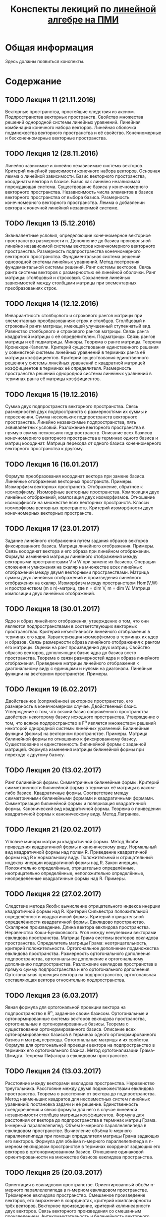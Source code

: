 #+title: Конспекты лекиций по [[http://wiki.cs.hse.ru/Линейная_алгебра_и_геометрия_2016/2017#.D0.9A.D1.80.D0.B0.D1.82.D0.BA.D0.BE.D0.B5_.D1.81.D0.BE.D0.B4.D0.B5.D1.80.D0.B6.D0.B0.D0.BD.D0.B8.D0.B5_.D0.BB.D0.B5.D0.BA.D1.86.D0.B8.D0.B9_2][линейной алгебре на ПМИ]]
* Общая информация
  Здесь должны появиться конспекты. 
* Содержание
** TODO Лекция 11 (21.11.2016)
   Векторные пространства, простейшие следствия из аксиом. Подпространства векторных пространств. Свойство множества решений однородной системы линейных уравнений. Линейная комбинация конечного набора векторов. Линейная оболочка подмножества векторного пространства и её свойство. Конечномерные и бесконечномерные векторные пространства.
** TODO Лекция 12 (28.11.2016)
   Линейно зависимые и линейно независимые системы векторов. Критерий линейной зависимости конечного набора векторов. Основная лемма о линейной зависимости. Базис векторного пространства, координаты вектора в базисе. Базис как линейно независимая порождающая система. Существование базиса у конечномерного векторного пространства. Независимость числа элементов в базисе векторного пространства от выбора базиса. Размерность конечномерного векторного пространства. Лемма о добавлении вектора к конечной линейной независимой системе.
** TODO Лекция 13 (5.12.2016)
   Эквивалентные условия, определяющие конечномерное векторное пространство размерности n. Дополнение до базиса произвольной линейно независимой системы векторов конечномерного векторного пространства. Размерность подпространства конечномерного векторного пространства. Фундаментальная система решений однородной системы линейных уравнений. Метод построения фундаментальной системы решений. Ранг системы векторов. Связь ранга системы векторов с размерностью её линейной оболочки. Ранг матрицы: столбцовый и строковый. Сохранение линейных зависимостей между столбцами матрицы при элементарных преобразованиях строк.
** TODO Лекция 14 (12.12.2016)
   Инвариантность столбцового и строкового рангов матрицы при элементарных преобразованиях строк и столбцов. Столбцовый и строковый ранги матрицы, имеющей улучшенный ступенчатый вид. Равенство столбцового и строкового рангов матрицы. Связь ранга квадратной матрицы с её определителем. Подматрицы. Связь рангов матрицы и её подматрицы. Миноры. Теорема о ранге матрицы. Теорема Кронекера-Капелли. Критерий существования единственного решения у совместной системы линейных уравнений в терминах ранга её матрицы коэффициентов. Критерий существования единственного решения у системы линейных уравнений с квадратной матрицей коэффициентов в терминах её определителя. Размерность пространства решений однородной системы линейных уравнений в терминах ранга её матрицы коэффициентов.
** TODO Лекция 15 (19.12.2016)
   Сумма двух подпространств векторного пространства. Связь размерностей двух подпространств с размерностями их суммы и пересечения. Сумма нескольких подпространств векторного пространства. Линейно независимые подпространства, пять эквивалентных условий. Разложение векторного пространства в прямую сумму нескольких подпространств. Описание всех базисов конечномерного векторного пространства в терминах одного базиса и матриц координат. Матрица перехода от одного базиса конечномерного векторного пространства к другому.
** TODO Лекция 16 (16.01.2017)
   Формула преобразования координат вектора при замене базиса. Линейные отображения векторных пространств. Примеры. Изоморфизм векторных пространств. Отображение, обратное к изоморфизму. Изоморфные векторные пространства. Композиция двух линейных отображений, композиция двух изоморфизмов. Отношение изоморфности на множестве всех векторных пространств. Классы изоморфизма векторных пространств. Критерий изоморфности двух конечномерных векторных пространств.
** TODO Лекция 17 (23.01.2017)
   Задание линейного отображения путём задания образов векторов фиксированного базиса. Матрица линейного отображения. Примеры. Связь координат вектора и его образа при линейном отображении. Формула изменения матрицы линейного отображения между векторными пространствами V и W при замене их базисов. Операции сложения и умножения на скаляр на множестве всех линейных отображений между двумя векторными пространствами. Матрица суммы двух линейных отображений и произведения линейного отображения на скаляр. Изоморфизм между пространством Hom(V,W) и пространством (m x n)-матриц, где n = dim V, m = dim W. Матрица композиции двух линейных отображений.
** TODO Лекция 18 (30.01.2017)
   Ядро и образ линейного отображения; утверждение о том, что они являются подпространствами в соответствующих векторных пространствах. Критерий инъективности линейного отображения в терминах его ядра. Характеризация изоморфизмов в терминах их ядер и образов. Связь размерности образа линейного отображения с рангом его матрицы. Оценки на ранг произведения двух матриц. Свойство образов векторов, дополняющих базис ядра до базиса всего пространства. Теорема о связи размерностей ядра и образа линейного отображения. Приведение матрицы линейного отображения к диагональному виду с единицами и нулями на диагонали. Линейные функции на векторном пространстве. Примеры.
** TODO Лекция 19 (6.02.2017)
   Двойственное (сопряжённое) векторное пространство, его размерность в конечномерном случае. Двойственный базис. Утверждение о том, что всякий базис сопряжённого пространства двойствен некоторому базису исходного пространства. Утверждение о том, что всякое подпространство в F^n является множеством решений некоторой однородной системы линейных уравнений. Билинейные функции (формы) на векторном пространстве. Примеры. Матрица билинейной формы по отношению к фиксированному базису. Существование и единственность билинейной формы с заданной матрицей. Формула изменения матрицы билинейной формы при переходе к другому базису.
** TODO Лекция 20 (13.02.2017)
   Ранг билинейной формы. Симметричные билинейные формы. Критерий симметричности билинейной формы в терминах её матрицы в каком-либо базисе. Квадратичные формы. Соответствие между симметричными билинейными формами и квадратичными формами. Симметризация билинейной формы и поляризация квадратичной формы. Канонический вид квадратичной формы. Теорема о приведении квадратичной формы к каноническому виду. Метод Лагранжа.
** TODO Лекция 21 (20.02.2017)
   Угловые миноры матрицы квадратичной формы. Метод Якоби приведения квадратичной формы к каноническому виду. Нормальный вид квадратичной формы над полем R. Приведение квадратичной формы над R к нормальному виду. Положительный и отрицательный индексы инерции квадратичной формы над R. Закон инерции. Положительно определённые, отрицательно определённые, неотрицательно определённые, неположительно определённые, неопределённые квадратичные формы над R. Примеры.
** TODO Лекция 22 (27.02.2017)
   Следствие метода Якоби: вычисление отрицательного индекса инерции квадратичной формы над R. Критерий Сильвестра положительной определённости квадратичной формы. Критерий отрицательной определённости квадратичной формы. Евклидово пространство. Скалярное произведение. Длина вектора евклидова пространства. Неравенство Коши-Буняковского. Угол между ненулевыми векторами евклидова пространства. Матрица Грама системы векторов евклидова пространства. Определитель матрицы Грама: неотрицательность, критерий положительности. Ортогональное дополнение подмножества евклидова пространства. Размерность ортогонального дополнения подпространства, ортогональное дополнение к ортогональному дополнению подпространства. Разложение евклидова пространства в прямую сумму подпространства и его ортогонального дополнения. Ортогональная проекция вектора на подпространство, ортогональная составляющая вектора относительно подпространства.
** TODO Лекция 23 (6.03.2017)
   Явная формула для ортогональной проекции вектора на подпространство в R^n, заданное своим базисом. Ортогональные и ортонормированные системы векторов евклидова пространства, ортогональные и ортонормированные базисы. Теорема о существовании ортонормированного базиса. Описание всех ортонормированных базисов в терминах одного ортонормированного базиса и матриц перехода. Ортогональные матрицы и их свойства. Формула для ортогональной проекции вектора на подпространство в терминах его ортогонального базиса. Метод ортогонализации Грама-Шмидта. Теорема Пифагора в евклидовом пространстве.
** TODO Лекция 24 (13.03.2017)
   Расстояние между векторами евклидова пространства. Неравенство треугольника. Расстояние между двумя подмножествами евклидова пространства. Теорема о расстоянии от вектора до подпространства. Метод наименьших квадратов для несовместных систем линейных уравнений: постановка задачи и её решение. Единственность псевдорешения и явная формула для него в случае линейной независимости столбцов матрицы коэффициентов. Формула для расстояния от вектора до подпространства в терминах матриц Грама. k-мерный параллелепипед. Объём k-мерного параллелепипеда в евклидовом пространстве. Вычисление объёма k-мерного параллелепипеда при помощи определителя матрицы Грама задающих его векторов. Формула для объёма n-мерного параллелепипеда в n-мерном евклидовом пространстве в терминах координат задающих его векторов в ортонормированном базисе. Отношение одинаковой ориентированности на множестве базисов евклидова пространства.
** TODO Лекция 25 (20.03.2017)
   Ориентация в евклидовом пространстве. Ориентированный объём n-мерного параллелепипеда в n-мерном евклидовом пространстве. Трёхмерное евклидово пространство. Смешанное произведение векторов, его выражение в координатах, критерий компланарности трёх векторов. Векторное произведение, критерий коллинеарности двух векторов. Связь векторного произведения со смешанным произведением. Антикоммутативность и билинейность векторного произведения. Двойное векторное произведение, тождество Якоби. Выражение векторного произведения в координатах. Связь множества решений системы линейных уравнений с множеством решений соответствующей однородной системы.
** Лекция 26 (5.04.2017)
  Линейные многообразия в R^n. Характеризация линейных многообразий как сдвигов подпространств. Критерий равенства двух линейных многообразий. Направляющее подпространство и размерность линейного многообразия. Понятия репера и аффинной системы координат на линейном многообразии. Теорема о плоскости, проходящей через любые k+1 точек в R^n, следствия для двух и трёх точек. Случаи взаимного расположения двух линейных многообразий: совпадают, одно содержится в другом, параллельны, скрещиваются. Прямые в R^2: различные способы задания, уравнение прямой, проходящей через две различные точки. Плоскости в R^3: различные способы задания, уравнение плоскости, проходящей через три точки, не лежащие на одной прямой. Прямые в R^3: различные способы задания, уравнение прямой, проходящей через две различные точки.
** Лекция 27 (12.04.2017)
  Взаимное расположение двух плоскостей, двух прямых, прямой и плоскости, трёх плоскостей в R^3. Расстояние от точки до прямой, от точки до плоскости, между двумя скрещивающимися прямыми в R^3. Угол между двумя прямыми, между прямой и плоскостью, между двумя плоскостями. Линейные операторы (линейные преобразования). Матрица линейного оператора в фиксированном базисе. Следствия общих фактов о линейных отображениях: существование и единственность линейного оператора с данной матрицей в фиксированном базисе, связь координат вектора и его образа, формула изменения матрицы линейного оператора при замене базиса. Инвариантность определителя и следа матрицы линейного оператора относительно замены базиса. Подобные матрицы, отношение подобия на множестве квадратных матриц фиксированного порядка. Критерий обратимости линейного оператора в терминах его ядра, образа и определителя.
